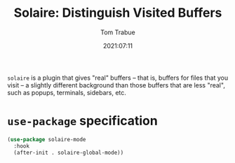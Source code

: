 #+title:    Solaire: Distinguish Visited Buffers
#+author:   Tom Trabue
#+email:    tom.trabue@gmail.com
#+date:     2021:07:11
#+property: header-args:emacs-lisp :lexical t
#+tags:
#+STARTUP: fold

=solaire= is a plugin that gives "real" buffers -- that is, buffers for files
that you visit -- a slightly different background than those buffers that are
less "real", such as popups, terminals, sidebars, etc.

* =use-package= specification
  #+begin_src emacs-lisp
    (use-package solaire-mode
      :hook
      (after-init . solaire-global-mode))
  #+end_src
